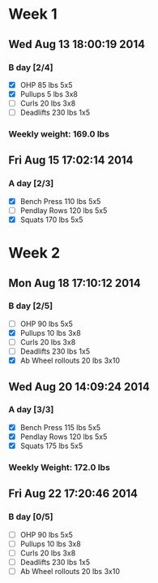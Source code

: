 * Week 1
** Wed Aug 13 18:00:19 2014
*** B day [2/4]
- [X] OHP 85 lbs 5x5
- [X] Pullups 5 lbs 3x8
- [ ] Curls 20 lbs 3x8
- [ ] Deadlifts 230 lbs 1x5
*** Weekly weight: 169.0 lbs

** Fri Aug 15 17:02:14 2014
*** A day [2/3]
- [X] Bench Press 110 lbs 5x5
- [ ] Pendlay Rows 120 lbs 5x5
- [X] Squats 170 lbs 5x5

* Week 2
** Mon Aug 18 17:10:12 2014
*** B day [2/5]
- [ ] OHP 90 lbs 5x5
- [X] Pullups 10 lbs 3x8
- [ ] Curls 20 lbs 3x8
- [ ] Deadlifts 230 lbs 1x5
- [X] Ab Wheel rollouts 20 lbs 3x10

** Wed Aug 20 14:09:24 2014
*** A day [3/3]
- [X] Bench Press 115 lbs 5x5
- [X] Pendlay Rows 120 lbs 5x5
- [X] Squats 175 lbs 5x5
*** Weekly Weight: 172.0 lbs

** Fri Aug 22 17:20:46 2014
*** B day [0/5]
- [ ] OHP 90 lbs 5x5
- [ ] Pullups 10 lbs 3x8
- [ ] Curls 20 lbs 3x8
- [ ] Deadlifts 230 lbs 1x5
- [ ] Ab Wheel rollouts 20 lbs 3x10
